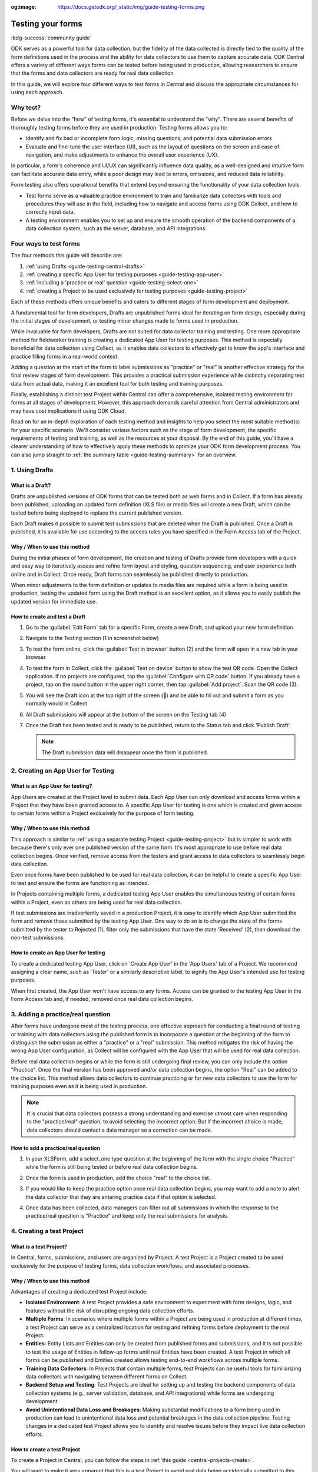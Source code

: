 :og:image: https://docs.getodk.org/_static/img/guide-testing-forms.png

Testing your forms
===================

.. article-info::
    :avatar: /img/authors/xing.jpg
    :avatar-link: https://www.databrew.cc/
    :avatar-outline: muted
    :author: Xing Brew, Databrew
    :date: Nov 30, 2023
    :read-time: 14 min read

:bdg-success:`community guide`

ODK serves as a powerful tool for data collection, but the fidelity of the data collected is directly tied to the quality of the form definitions used in the process and the ability for data collectors to use them to capture accurate data. ODK Central offers a variety of different ways forms can be tested before being used in production, allowing researchers to ensure that the forms and data collectors are ready for real data collection.

In this guide, we will explore four different ways to test forms in Central and discuss the appropriate circumstances for using each approach.

Why test?
----------
Before we delve into the "how" of testing forms, it's essential to understand the "why". There are several benefits of thoroughly testing forms before they are used in production. Testing forms allows you to:

* Identify and fix bad or incomplete form logic, missing questions, and potential data submission errors
* Evaluate and fine-tune the user interface (UI), such as the layout of questions on the screen and ease of navigation, and make adjustments to enhance the overall user experience (UX).

In particular, a form's coherence and UI/UX can significantly influence data quality, as a well-designed and intuitive form can facilitate accurate data entry, while a poor design may lead to errors, omissions, and reduced data reliability.

Form testing also offers operational benefits that extend beyond ensuring the functionality of your data collection tools.

* Test forms serve as a valuable practice environment to train and familiarize data collectors with tools and procedures they will use in the field, including how to navigate and access forms using ODK Collect, and how to correctly input data.
* A testing environment enables you to set up and ensure the smooth operation of the backend components of a data collection system, such as the server, database, and API integrations. 

Four ways to test forms
------------------------

The four methods this guide will describe are:

#. :ref:`using Drafts <guide-testing-central-drafts>`
#. :ref:`creating a specific App User for testing purposes <guide-testing-app-user>`
#. :ref:`including a 'practice or real' question <guide-testing-select-one>`
#. :ref:`creating a Project to be used exclusively for testing purposes <guide-testing-project>`

Each of these methods offers unique benefits and caters to different stages of form development and deployment.

A fundamental tool for form developers, Drafts are unpublished forms ideal for iterating on form design, especially during the initial stages of development, or testing minor changes made to forms used in production.

While invaluable for form developers, Drafts are not suited for data collector training and testing. One more appropriate method for fieldworker training is creating a dedicated App User for testing purposes. This method is especially beneficial for data collection using Collect, as it enables data collectors to effectively get to know the app's interface and practice filling forms in a real-world context. 

Adding a question at the start of the form to label submissions as "practice" or "real" is another effective strategy for the final review stages of form development. This provides a practical submission experience while distinctly separating test data from actual data, making it an excellent tool for both testing and training purposes.

Finally, establishing a distinct test Project within Central can offer a comprehensive, isolated testing environment for forms at all stages of development. However, this approach demands careful attention from Central administrators and may have cost implications if using ODK Cloud.

Read on for an in-depth exploration of each testing method and insights to help you select the most suitable method(s) for your specific scenario. We'll consider various factors such as the stage of form development, the specific requirements of testing and training, as well as the resources at your disposal. By the end of this guide, you'll have a clearer understanding of how to effectively apply these methods to optimize your ODK form development process. You can also jump straight to :ref:`the summary table <guide-testing-summary>` for an overview.

.. _guide-testing-central-drafts:

1. Using Drafts
----------------

What is a Draft?
~~~~~~~~~~~~~~~~~
Drafts are unpublished versions of ODK forms that can be tested both as web forms and in Collect. If a form has already been published, uploading an updated form definition (XLS file) or media files will create a new Draft, which can be tested before being deployed to replace the current published version.

Each Draft makes it possible to submit test submissions that are deleted when the Draft is published. Once a Draft is published, it is available for use according to the access rules you have specified in the Form Access tab of the Project.

Why / When to use this method
~~~~~~~~~~~~~~~~~~~~~~~~~~~~~
During the initial phases of form development, the creation and testing of Drafts provide form developers with a quick and easy way to iteratively assess and refine form layout and styling, question sequencing, and user experience both online and in Collect. Once ready, Draft forms can seamlessly be published directly to production. 

When minor adjustments to the form definition or updates to media files are required while a form is being used in production, testing the updated form using the Draft method is an excellent option, as it allows you to easily publish the updated version for immediate use. 

How to create and test a Draft
~~~~~~~~~~~~~~~~~~~~~~~~~~~~~~~

#. Go to the :guilabel:`Edit Form` tab for a specific Form, create a new Draft, and upload your new form definition
  
   .. image:: /img/guide-testing-forms/testing-upload-draft.png

#. Navigate to the Testing section (1 in screenshot below)
#. To test the form online, click the :guilabel:`Test in browser` button (2) and the form will open in a new tab in your browser
#. To test the form in Collect, click the :guilabel:`Test on device` button to show the test QR code. Open the Collect application. If no projects are configured, tap the :guilabel:`Configure with QR code` button. If you already have a project, tap on the round button in the upper right corner, then tap :guilabel:`Add project`. Scan the QR code (3). 
#. You will see the Draft icon at the top right of the screen (📝) and be able to fill out and submit a form as you normally would in Collect
#. All Draft submissions will appear at the bottom of the screen on the Testing tab (4) 

   .. image:: /img/guide-testing-forms/testing-draft-testing.png

#. Once the Draft has been tested and is ready to be published, return to the Status tab and click 'Publish Draft'.

   .. note:: The Draft submission data will disappear once the form is published.

   .. image:: /img/guide-testing-forms/testing-publish-draft.png

.. _guide-testing-app-user:

2. Creating an App User for Testing
----------------------------------------------

What is an App User for testing?
~~~~~~~~~~~~~~~~~~~~~~~~~~~~~~~~
App Users are created at the Project level to submit data. Each App User can only download and access forms within a Project that they have been granted access to. A specific App User for testing is one which is created and given access to certain forms within a Project exclusively for the purpose of form testing.

.. image:: /img/guide-testing-forms/testing-app-user.png

Why / When to use this method
~~~~~~~~~~~~~~~~~~~~~~~~~~~~~
This approach is similar to :ref:`using a separate testing Project <guide-testing-project>` but is simpler to work with because there's only ever one published version of the same form. It's most appropriate to use before real data collection begins. Once verified, remove access from the testers and grant access to data collectors to seamlessly begin data collection.

Even once forms have been published to be used for real data collection, it can be helpful to create a specific App User to test and ensure the forms are functioning as intended.

In Projects containing multiple forms, a dedicated testing App User enables the simultaneous testing of certain forms within a Project, even as others are being used for real data collection.

If test submissions are inadvertently saved in a production Project, it is easy to identify which App User submitted the form and remove those submitted by the testing App User. One way to do so is to change the state of the forms submitted by the tester to Rejected (1), filter only the submissions that have the state 'Received' (2), then download the non-test submissions.

.. image:: /img/guide-testing-forms/testing-filter-rejected.png

How to create an App User for testing 
~~~~~~~~~~~~~~~~~~~~~~~~~~~~~~~~~~~~~~
To create a dedicated testing App User, click on 'Create App User' in the 'App Users' tab of a Project. We recommend assigning a clear name, such as 'Tester' or a similarly descriptive label, to signify the App User's intended use for testing purposes.

.. image:: /img/guide-testing-forms/testing-create-app-user.png

When first created, the App User won't have access to any forms. Access can be granted to the testing App User in the Form Access tab and, if needed, removed once real data collection begins.

.. image:: /img/guide-testing-forms/testing-assign-app-user.png

.. seealso:: 

    :ref:`Managing App Users <central-users-app-overview>`

.. _guide-testing-select-one:

3. Adding a practice/real question
-----------------------------------

After forms have undergone most of the testing process, one effective approach for conducting a final round of testing or training with data collectors using the published form is to incorporate a question at the beginning of the form to distinguish the submission as either a "practice" or a "real" submission. This method mitigates the risk of having the wrong App User configuration, as Collect will be configured with the App User that will be used for real data collection. 

Before real data collection begins or while the form is still undergoing final review, you can only include the option "Practice". Once the final version has been approved and/or data collection begins, the option "Real" can be added to the choice list. This method allows data collectors to continue practicing or for new data collectors to use the form for training purposes even as it is being used in production.

.. note::
    
    It is crucial that data collectors possess a strong understanding and exercise utmost care when responding to the "practice/real" question, to avoid selecting the incorrect option. But if the incorrect choice is made, data collectors should contact a data manager so a correction can be made.

How to add a practice/real question
~~~~~~~~~~~~~~~~~~~~~~~~~~~~~~~~~~~~~~
#. In your XLSForm, add a select_one type question at the beginning of the form with the single choice "Practice" while the form is still being tested or before real data collection begins.

   .. image:: /img/guide-testing-forms/testing-select-one.png

#. Once the form is used in production, add the choice "real" to the choice list.

   .. image:: /img/guide-testing-forms/testing-select-one-choices.png
      :width: 400

#. If you would like to keep the practice option once real data collection begins, you may want to add a note to alert the data collector that they are entering practice data if that option is selected.

   .. image:: /img/guide-testing-forms/testing-select-one-note.png

   .. image:: /img/guide-testing-forms/testing-select-one-collect.png
      :class: device-screen-vertical

#. Once data has been collected, data managers can filter out all submissions in which the response to the practice/real question is "Practice" and keep only the real submissions for analysis.

.. _guide-testing-project:

4. Creating a test Project
---------------------------
What is a test Project?
~~~~~~~~~~~~~~~~~~~~~~~~~~~
In Central, forms, submissions, and users are organized by Project. A test Project is a Project created to be used exclusively for the purpose of testing forms, data collection workflows, and associated processes. 

Why / When to use this method
~~~~~~~~~~~~~~~~~~~~~~~~~~~~~
Advantages of creating a dedicated test Project include:

* **Isolated Environment**: A test Project provides a safe environment to experiment with form designs, logic, and features without the risk of disrupting ongoing data collection efforts.
* **Multiple Forms**: In scenarios where multiple forms within a Project are being used in production at different times, a test Project can serve as a centralized location for testing and refining forms before deployment to the real Project.
* **Entities**: Entity Lists and Entities can only be created from published forms and submissions, and it is not possible to test the usage of Entities in follow-up forms until real Entities have been created. A test Project in which all forms can be published and Entities created allows testing end-to-end workflows across multiple forms. 
* **Training Data Collectors**: In Projects that contain multiple forms, test Projects can be useful tools for familiarizing data collectors with navigating between different forms on Collect.
* **Backend Setup and Testing**: Test Projects are ideal for setting up and testing the backend components of data collection systems (e.g., server validation, database, and API integrations) while forms are undergoing development
* **Avoid Unintentional Data Loss and Breakages**: Making substantial modifications to a form being used in production can lead to unintentional data loss and potential breakages in the data collection pipeline. Testing changes in a dedicated test Project allows you to identify and resolve issues before they impact live data collection efforts.

How to create a test Project
~~~~~~~~~~~~~~~~~~~~~~~~~~~~~~
To create a Project in Central, you can follow the steps in :ref:`this guide <central-projects-create>`. 

You will want to make it very apparent that this is a test Project to avoid real data being accidentally submitted to this Project once data collection begins, such as by naming the Project with a prefix like 💥 or `***TESTING***`. 

.. image:: /img/guide-testing-forms/testing-project.png

Once the test Project has been created, you can publish forms, create App Users, and grant them access to the forms, as you would do in a production Project. If testing the forms on Collect, click 'Add Project' and submit forms to the test Project.

If modifications are needed to the forms, upload and publish the new form definitions to the test Project. After the forms have been thoroughly tested and approved in the test Project, deploy them to the real Project folder. 

.. warning::
    When testing forms using a test Project, it's important to ensure data collectors do not accidentally submit real data. Some suggestions to avoid this include:

    * Adding a prefix like `***TESTING***` or 💥 to the Project name to clearly indicate it as being a test Project
    * Deleting the test Project in Collect before configuring the real one
    * Changing a form to the ``closed`` state when migrating it to the real Project
    * Removing access for the App User(s) once real data collection begins

.. _guide-testing-summary:

Summary
---------
This table outlines suitable scenarios for each of the testing methods described above, specific form elements and features to test in each approach, and key considerations to be mindful of during their application.

+--------------------------------------------------+--------------------------------------------------------------+--------------------------------------------------------------------------------------------------------------------------------------------+----------------------------------------------------------------------------------------------------------------------------------+-----------------------------------------------------------------------------------------------------------------------+
|                                                  | ODK Drafts                                                   | App User                                                                                                                                   | Practice vs Real Question                                                                                                        | Test Project                                                                                                          |
+==================================================+==============================================================+============================================================================================================================================+==================================================================================================================================+=======================================================================================================================+
| Used for                                         | Form developers to iterate quickly                           | * Testing user interface and flow                                                                                                          | * Data collector training                                                                                                        | * Backend set up (e.g., server validation, database, and API integrations) for multi-form projects                    |
|                                                  |                                                              | * Data collector feedback                                                                                                                  | * Allowing data collectors to continue training while form used in production                                                    | * Testing Entities                                                                                                    |
+--------------------------------------------------+--------------------------------------------------------------+--------------------------------------------------------------------------------------------------------------------------------------------+----------------------------------------------------------------------------------------------------------------------------------+-----------------------------------------------------------------------------------------------------------------------+
| When                                             | Initial stages of form development                           | Once forms have undergone initial testing and structural and content-related issues have been addressed)                                   | Final stages of form development, prior to and after deployment to production                                                    | All stages of form development and testing                                                                            |
+--------------------------------------------------+--------------------------------------------------------------+--------------------------------------------------------------------------------------------------------------------------------------------+----------------------------------------------------------------------------------------------------------------------------------+-----------------------------------------------------------------------------------------------------------------------+
| What                                             | * Relevance and conditionals work as needed                  | * Overall flow and grouping of questions on each screen                                                                                    | * Final verification that forms are error-free                                                                                   | * Backend components of data pipeline working correctly                                                               |
|                                                  | * Choice lists are accurate and complete                     | * Form navigation is intuitive and optimized                                                                                               | * There are no issues with saving and submitting forms to the server                                                             | * Data collectors are comfortable navigating between various forms in a Project                                       |
|                                                  | * Metadata/external files are correctly formatted            | * Forms can be saved and submitted without issue                                                                                           | * ODK Collect is being correctly synced to the server                                                                            | * Testing significant changes made to a form already being used in production to ensure no breakages in data pipeline |
|                                                  | * Questions are ordered correctly and free of typos          | * Data collectors are comfortable using the form and inputting data correctly                                                              | * Data collectors are comfortable using the form and inputting data correctly                                                    |                                                                                                                       |
|                                                  | * Text style and formatting (e.g., font size, color)         | * Data collectors are comfortable navigating between various forms in a Project                                                            | * Data collectors are comfortable using the form in a real life setting                                                          |                                                                                                                       |
|                                                  | * If using media, audio and visual elements are working well | * Backend structure of the dataset looks good                                                                                              | * Backend structure of dataset looks good                                                                                        |                                                                                                                       |
|                                                  | * Repeat groups are behaving properly                        |                                                                                                                                            |                                                                                                                                  |                                                                                                                       |
|                                                  | * Calculate fields and constraints are working as needed     |                                                                                                                                            |                                                                                                                                  |                                                                                                                       |
|                                                  | * Required fields are correctly marked                       |                                                                                                                                            |                                                                                                                                  |                                                                                                                       |
+--------------------------------------------------+--------------------------------------------------------------+--------------------------------------------------------------------------------------------------------------------------------------------+----------------------------------------------------------------------------------------------------------------------------------+-----------------------------------------------------------------------------------------------------------------------+
| Notes                                            |                                                              | Removing access for testing App Users once real data collection begins can prevent test data from being unintentionally submitted          | Data collectors must be very careful when selecting 'Real' vs. 'Practice', as all form submissions will be stored in one dataset | Ensure devices and ODK Collect are configured correctly and data collectors do not submit real data to test project   |
+--------------------------------------------------+--------------------------------------------------------------+--------------------------------------------------------------------------------------------------------------------------------------------+----------------------------------------------------------------------------------------------------------------------------------+-----------------------------------------------------------------------------------------------------------------------+

Each of the methods described above plays an important and complementary role in form testing. Whether it's refining form design through Drafts, simulating realistic training scenarios with a dedicated testing App User, adding a 'practice or real' question, or creating a distinct test Project — each approach significantly bolsters the integrity of your data collection Project. Effectively leveraging these methods not only enhances the reliability and accuracy of your forms but also cultivates a sense of confidence among form developers, data managers, and fieldworkers. By integrating these testing strategies, you can lay the foundation for success in your data collection Projects, ensuring they are resilient and reliable.

